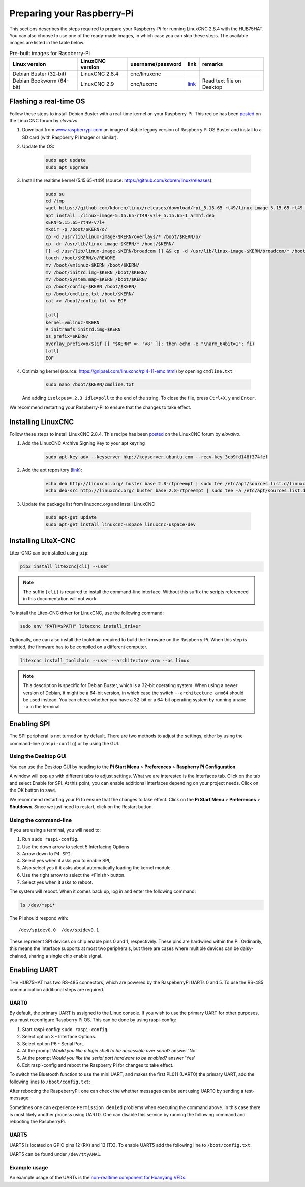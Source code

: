 ===========================
Preparing your Raspberry-Pi
===========================

This sections describes the steps required to prepare your Raspberry-Pi for running 
LinuxCNC 2.8.4 with the HUB75HAT. You can also choose to use one of the ready-made
images, in which case you can skip these steps. The available images are listed in
the table below.

.. list-table:: Pre-built images for Raspberry-Pi
   :header-rows: 1

   * - Linux version
     - LinuxCNC version
     - username/password
     - link
     - remarks
   * - Debian Buster (32-bit)
     - LinuxCNC 2.8.4
     - cnc/linuxcnc
     - 
     -
   * - Debian Bookworm (64-bit)
     - LinuxCNC 2.9
     - cnc/tuxcnc
     - `link <https://drive.google.com/file/d/1PvfQPvsrcP9Ss2Zrryh35VmkFn31pA4P/view?usp=sharing>`_
     - Read text file on Desktop

Flashing a real-time OS
=======================

Follow these steps to install Debian Buster with a real-time kernel on your
Raspberry-Pi. This recipe has been `posted <https://forum.linuxcnc.org/9-installing-linuxcnc/47841-installing-linuxcnc-2-8-4-on-raspbian-10-buster-tested-on-raspberry-pi-3b-pi?start=0>`_
on the LinuxCNC forum by *elovalvo*.

#. Download from `www.raspberrypi.com <https://www.raspberrypi.com/software/operating-systems/#raspberry-pi-os-legacy>`_
   an image of stable legacy version of Raspberry Pi OS Buster and install to a
   SD card (with Raspberry Pi Imager or similar).
#. Update the OS:

    .. code-block:: bash

        sudo apt update
        sudo apt upgrade

#. Install the realtime kernel (5.15.65-rt49) (source: https://github.com/kdoren/linux/releases):

    .. code-block:: bash

        sudo su     
        cd /tmp     
        wget https://github.com/kdoren/linux/releases/download/rpi_5.15.65-rt49/linux-image-5.15.65-rt49-v7l+_5.15.65-1_armhf.deb     
        apt install ./linux-image-5.15.65-rt49-v7l+_5.15.65-1_armhf.deb     
        KERN=5.15.65-rt49-v7l+      
        mkdir -p /boot/$KERN/o/     
        cp -d /usr/lib/linux-image-$KERN/overlays/* /boot/$KERN/o/     
        cp -dr /usr/lib/linux-image-$KERN/* /boot/$KERN/     
        [[ -d /usr/lib/linux-image-$KERN/broadcom ]] && cp -d /usr/lib/linux-image-$KERN/broadcom/* /boot/$KERN/     
        touch /boot/$KERN/o/README     
        mv /boot/vmlinuz-$KERN /boot/$KERN/     
        mv /boot/initrd.img-$KERN /boot/$KERN/     
        mv /boot/System.map-$KERN /boot/$KERN/     
        cp /boot/config-$KERN /boot/$KERN/     
        cp /boot/cmdline.txt /boot/$KERN/     
        cat >> /boot/config.txt << EOF     

        [all]     
        kernel=vmlinuz-$KERN     
        # initramfs initrd.img-$KERN     
        os_prefix=$KERN/     
        overlay_prefix=o/$(if [[ "$KERN" =~ 'v8' ]]; then echo -e "\narm_64bit=1"; fi)     
        [all]     
        EOF

#. Optimizing kernel (source: https://gnipsel.com/linuxcnc/rpi4-11-emc.html) by opening ``cmdline.txt``

    .. code-block:: bash

        sudo nano /boot/$KERN/cmdline.txt

   And adding ``isolcpus=,2,3 idle=poll`` to the end of the string. To close the file, press
   ``Ctrl+X``, ``y`` and ``Enter``.

We recommend restarting your Raspberry-Pi to ensure that the changes to take effect.

Installing LinuxCNC
===================

Follow these steps to install LinuxCNC 2.8.4. This recipe has been `posted <https://forum.linuxcnc.org/9-installing-linuxcnc/47841-installing-linuxcnc-2-8-4-on-raspbian-10-buster-tested-on-raspberry-pi-3b-pi?start=0>`_
on the LinuxCNC forum by *elovalvo*.

#. Add the LinuxCNC Archive Signing Key to your apt keyring

    .. code-block:: bash

        sudo apt-key adv --keyserver hkp://keyserver.ubuntu.com --recv-key 3cb9fd148f374fef

#. Add the apt repository (`link <http://linuxcnc.org/docs/html/getting-started/getting-linuxcnc.html#_installing_on_debian_buster_with_preempt_rt_kernel>`_):

    .. code-block:: bash

        echo deb http://linuxcnc.org/ buster base 2.8-rtpreempt | sudo tee /etc/apt/sources.list.d/linuxcnc.list
        echo deb-src http://linuxcnc.org/ buster base 2.8-rtpreempt | sudo tee -a /etc/apt/sources.list.d/linuxcnc.list

#. Update the package list from linuxcnc.org and install LinuxCNC

    .. code-block:: bash
        
        sudo apt-get update
        sudo apt-get install linuxcnc-uspace linuxcnc-uspace-dev

Installing LiteX-CNC
====================

Litex-CNC can be installed using ``pip``:

.. code-block:: bash
    
    pip3 install litexcnc[cli] --user

.. note::
    The suffix ``[cli]`` is required to install the command-line interface. Without
    this suffix the scripts referenced in this documentation will not work.

To install the Litex-CNC driver for LinuxCNC, use the following command:

.. code-block:: bash
    
    sudo env "PATH=$PATH" litexcnc install_driver

Optionally, one can also install the toolchain required to build the firmware on the
Raspberry-Pi. When this step is omitted, the firmware has to be compiled on a different
computer.

.. code-block:: bash
    
    litexcnc install_toolchain --user --architecture arm --os linux

.. note::
    This description is specific for Debian Buster, which is a 32-bit operating system.
    When using a newer version of Debian, it might be a 64-bit version, in which case
    the switch ``--architecture arm64`` should be used instead. You can check whether
    you have a 32-bit or a 64-bit operating system by running ``uname -a`` in the terminal.

Enabling SPI
============

The SPI peripheral is not turned on by default. There are two methods to adjust
the settings, either by using the command-line (``raspi-config``) or by using the
GUI.

Using the Desktop GUI
---------------------

You can use the Desktop GUI by heading to the **Pi Start Menu** > **Preferences** > 
**Raspberry Pi Configuration**.

.. image:: static/Raspberry-Pi-Configuration-User-Settings-GUI.png

A window will pop up with different tabs to adjust settings. What we are interested
is the Interfaces tab. Click on the tab and select Enable for SPI. At this point, you
can enable additional interfaces depending on your project needs. Click on the OK
button to save.

.. image:: static/Raspberry-Pi-Configuration-Enable-Interfaces.png

We recommend restarting your Pi to ensure that the changes to take effect. Click on 
the **Pi Start Menu** > **Preferences** > **Shutdown**. Since we just need to restart,
click on the Restart button.

Using the command-line
----------------------

If you are using a terminal, you will need to:

#. Run ``sudo raspi-config``.
#. Use the down arrow to select 5 Interfacing Options
#. Arrow down to ``P4 SPI``.
#. Select yes when it asks you to enable SPI,
#. Also select yes if it asks about automatically loading the kernel module.
#. Use the right arrow to select the <Finish> button.
#. Select yes when it asks to reboot.

.. image:: static/spi-menu2.png

The system will reboot. When it comes back up, log in and enter the following command:

.. code-block:: bash

    ls /dev/*spi*


The Pi should respond with::

    /dev/spidev0.0  /dev/spidev0.1

These represent SPI devices on chip enable pins 0 and 1, respectively. These pins are
hardwired within the Pi. Ordinarily, this means the interface supports at most two 
peripherals, but there are cases where multiple devices can be daisy-chained, sharing
a single chip enable signal.

Enabling UART
=============
THe HUB75HAT has two RS-485 connectors, which are powered by the RaspeberryPi UARTs 
0 and 5. To use the RS-485 communication additional steps are required.

UART0
-----

.. info::
    Enabling UART5 is easier than enabling UART1. It is only recommended to enable UART0
    when two RS-485 connections are required.

By default, the primary UART is assigned to the Linux console. If you wish to use the
primary UART for other purposes, you must reconfigure Raspberry Pi OS. This can be done
by using raspi-config:

#. Start raspi-config: ``sudo raspi-config``.
#. Select option 3 - Interface Options.
#. Select option P6 - Serial Port.
#. At the prompt *Would you like a login shell to be accessible over serial?* answer 'No'
#. At the prompt *Would you like the serial port hardware to be enabled?* answer 'Yes'
#. Exit raspi-config and reboot the Raspberry Pi for changes to take effect.

To switch the Bluetooth function to use the mini UART, and makes the first PL011 (UART0) 
the primary UART, add the following lines to ``/boot/config.txt``:

.. code-block::
    enable_uart=1
    dtoverlay=miniuart-bt
    core_freq=250

After rebooting the RaspeberryPi, one can check the whether messages can be sent using UART0
by sending a test-message:

.. code-block:: shell
   sudo echo "Hello world" > /dev/ttyAMA0

Sometimes one can experience ``Permission denied`` problems when executing the command above. In
this case there is most likely another process using UART0. One can disable this service by running
the following command and rebooting the RaspberryPi.

.. code-block:: shell
    sudo systemctl disable serial-getty@ttyAMA0.service

UART5
-----
UART5 is located on GPIO pins 12 (RX) and 13 (TX). To enable UART5 add the following
line to ``/boot/config.txt``:

.. code-block::
    dtoverlay=uart5

UART5 can be found under ``/dev/ttyAMA1``.

Example usage
-------------
An example usage of the UARTs is the `non-realtime component for Huanyang VFDs <https://linuxcnc.org/docs/html/man/man1/hy_vfd.1.html>`_.

.. code-block::
    hy_vfd --device /dev/ttyAMA1
